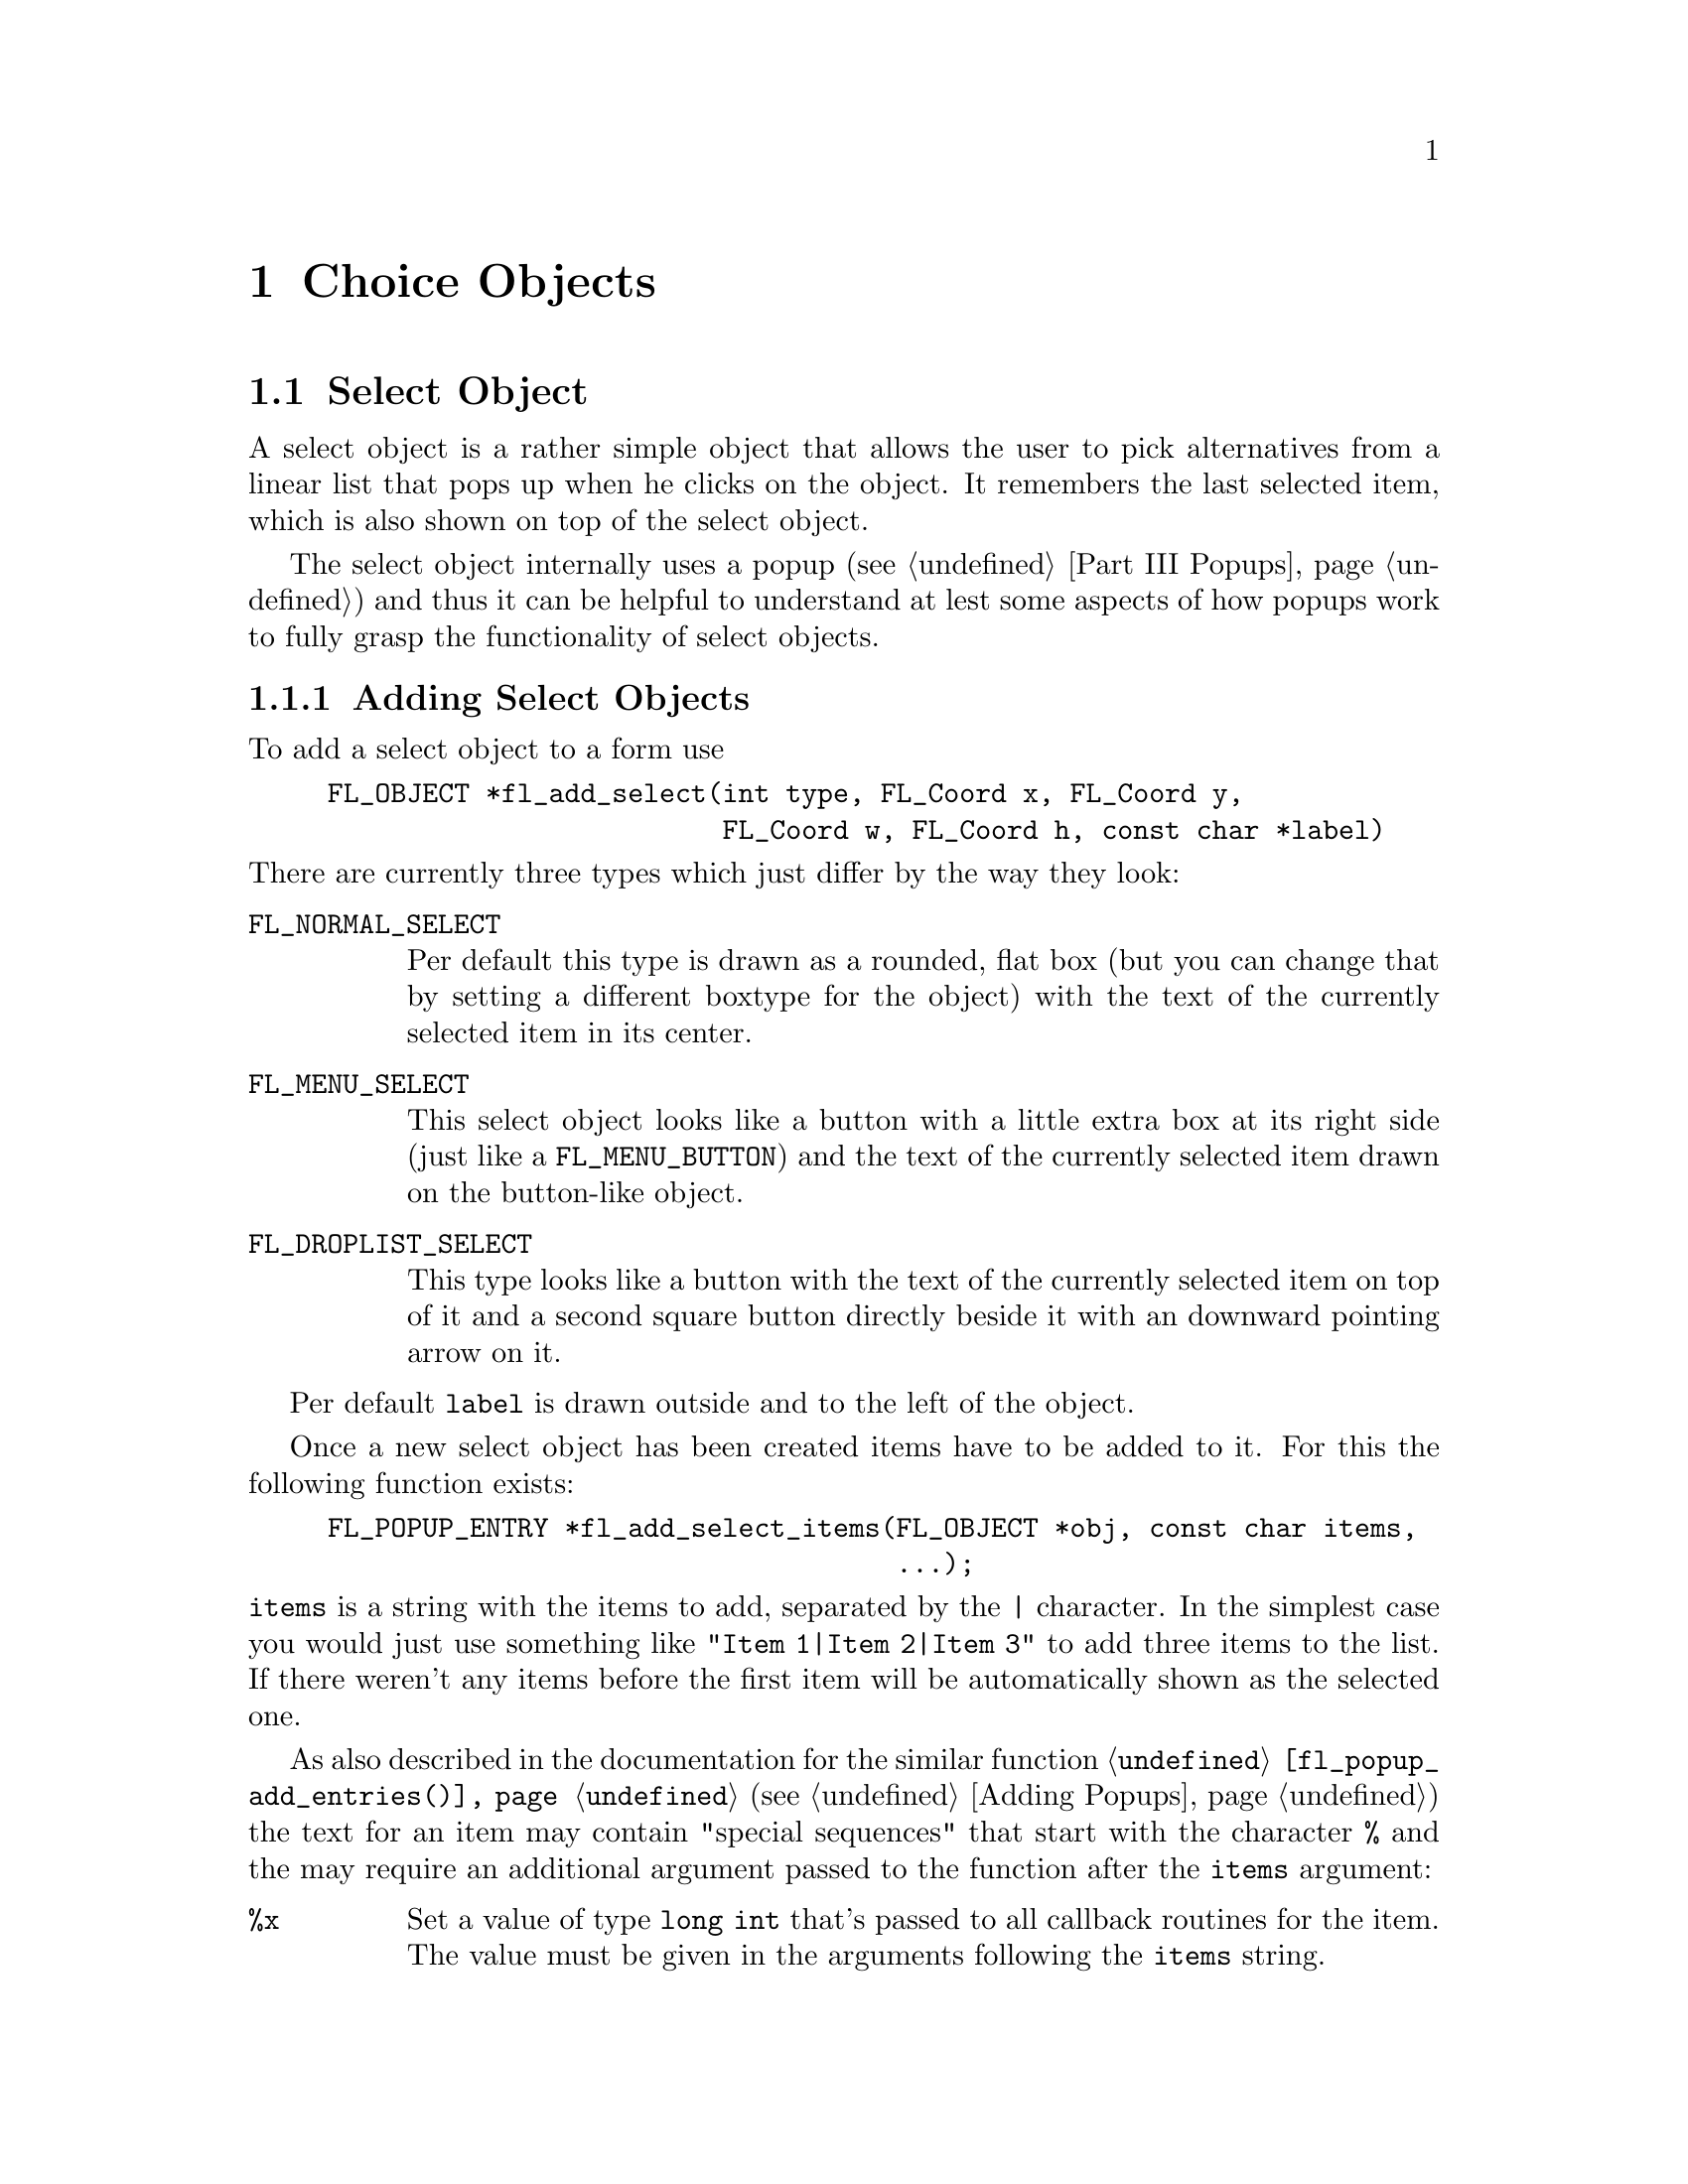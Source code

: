 @node Part III Choice Objects
@chapter Choice Objects

@ifnottex

@menu
* Select Object:   Select Object
* Nmenu Object:    Nmenu Object
* Browser Object:  Browser Object
@end menu

@end ifnottex


@node Select Object
@section Select Object

A select object is a rather simple object that allows the user to
pick alternatives from a linear list that pops up when he clicks on
the object. It remembers the last selected item, which is also
shown on top of the select object.

The select object internally uses a popup (@pxref{Part III Popups})
and thus it can be helpful to understand at lest some aspects of how
popups work to fully grasp the functionality of select objects.


@ifnottex

@menu
* Adding Select Objects:   Adding Select Objects
* Select Interaction:      Select Interaction
* Other Select Routines:   Other Select Routines
* Select Attributes:       Select Attributes
* Remarks:                 Select Remarks
@end menu

@end ifnottex


@node Adding Select Objects
@subsection Adding Select Objects

To add a select object to a form use
@findex fl_add_select()
@anchor{fl_add_select()}
@example
FL_OBJECT *fl_add_select(int type, FL_Coord x, FL_Coord y,
                         FL_Coord w, FL_Coord h, const char *label)
@end example
@noindent
There are currently three types which just differ by the way they
look:
@table @code
@tindex FL_NORMAL_SELECT
@anchor{FL_NORMAL_SELECT}
@item FL_NORMAL_SELECT
Per default this type is drawn as a rounded, flat box (but you can
change that by setting a different boxtype for the object) with the
text of the currently selected item in its center.
@tindex FL_MENU_SELECT

@tindex MENU_SELECT
@anchor{MENU_SELECT}
@item FL_MENU_SELECT
This select object looks like a button with a little extra box at its
right side (just like a @code{FL_MENU_BUTTON}) and the text of the
currently selected item drawn on the button-like object.

@tindex FL_DROPLIST_SELECT
@anchor{FL_DROPLIST_SELECT}
@item FL_DROPLIST_SELECT
This type looks like a button with the text of the currently selected
item on top of it and a second square button directly beside it with
an downward pointing arrow on it.
@end table

Per default @code{label} is drawn outside and to the left of the
object.

Once a new select object has been created items have to be added to
it. For this the following function exists:
@findex fl_add_select_items()
@anchor{fl_add_select_items()}
@example
FL_POPUP_ENTRY *fl_add_select_items(FL_OBJECT *obj, const char items,
                                    ...);
@end example
@noindent
@code{items} is a string with the items to add, separated by the
@code{|} character. In the simplest case you would just use something
like @code{"Item 1|Item 2|Item 3"} to add three items to the list. If
there weren't any items before the first item will be automatically
shown as the selected one.

As also described in the documentation for the similar function
@code{@ref{fl_popup_add_entries()}} (@pxref{Adding Popups}) the text
for an item may contain "special sequences" that start with the
character @code{%} and the may require an additional argument passed
to the function after the @code{items} argument:
@table @code
@item %x
Set a value of type @code{long int} that's passed to all callback
routines for the item. The value must be given in the arguments
following the @code{items} string.

@item %u
Set a @code{user_void} pointer that's passed to all callbacks of the
item. The pointer must be specified in the arguments following the
@code{items} string.

@item %f
Set a callback function that gets called when the item is selected.
The function is of type
@example
int callback(FL_POPUP_RETURN *r);
@end example
@noindent
Informaton about the item etc.@: gets passed to the callback function
via the @ref{FL_POPUP_RETURN} structure and the return value of the
function can be used to keep the selection being made form becoming
reported back to the user made by returning a value of
@code{FL_IGNORE} (-1). The functions address must be given in the
arguments following the @code{items} string.

@item %E
Set a callback routine that gets called each time the mouse enters the
item (as long as the item isn't disabled or hidden). The type of the
function is the same as that of the callback function for the
selection of the item but it's return value is never used. The
functions address must be given in the arguments following the
@code{items} string.

@item %L
Set a callback routine that gets called each time the mouse leaves the
item. The type of the function is the same that as of the callback
function for the selection of the item but it's return value is never
used. The functions address must be given in the arguments following
the @code{items} string.

@item %d
Marks the item as disabled, i.e.@: it can't be selected and its text
is per default drawn in a different color

@item %h
Marks the item as hidden, i.e.@: it is not shown while in this state.

@item %S
For items with shortcut keys it's quite common to have them shown on
the right hand side. Using @code{%S} you can split the items text
into two parts, the first one (before @code{%S}) being drawn flushed
left and the second part flushed right. Note that using this special
sequence doesn't automatically sets a shortcut key, this still has to
be done using @code{%s}.

@item %s
Sets one or more shortcut keys for an item. Requires a string with the
shortcuts in the arguments following the @code{items} string.
@xref{Shortcuts}, for details on how to define shortcuts. Please note
that the character in the label idenical to the shortcut character is
only shown as underlined if @code{%S} isn't used.

@item %%
Use this to get a @code{%} within the text of an item.
@end table
@noindent
If you compare this list of "special sequences" with those listed for
the @code{@ref{fl_popup_add_entries()}} function you will find that
aome are missing. This is because a select object is a simple linear
list of items that uses only parts of the popups functionalities.

Another way to set up the popup of a select object is to use the
function
@findex fl_set_select_items()
@anchor{fl_set_select_items()}
@example
long fl_set_select_items(FL_OBJECT *obj, FL_POPUP_ITEM *item);
@end example
@noindent
Here @code{item} is an array of structures of type @ref{FL_POPUP_ITEM}
with the @code{text} member of the very last element of the array
being set to @code{NULL}, indicating the end of the array.

The @code{text} member is the text of the item. It may only contain
one "special sequence", @code{%S} to indicate that the string is to be
split at that position into the part of the item label to be drawn to
the left and on the right side (also prepending the string with
@code{_} or @code{/} has no effect). @code{callback} is a callback
function to be invoked on selection of the item. @code{shortcut} is a
string for setting keybord shortcuts for the item. @code{type} has no
function at all here (there can be only items of type
@code{FL_POPUP_NORMAL} in a select objects popup) and @code{state} can
be set to @code{FL_POPUP_DISABLED} and/or @code{Fl_POPUP_HIDDEN}.

Please note: when the select object already had items before the call
of @code{@ref{fl_set_select_items()}} then they are removed before the
new ones are set. The values assigned to the items start at 0.

A third way to "populate" a select object is to create a popup
directly and then associate it with the selecy object using
@findex fl_set_select_popup()
@anchor{fl_set_select_popup()}
@example
int fl_set_select_popup(FL_OBJECT *obj, FL_POPUP *popup);
@end example
@noindent
If the select object lready had a popup before this will be deleted
and replaced by the new popup passed as the second argument. Please
note that the popup the argument @code{popup} points to may not
contain any entries other than those of type @code{FL_POPUP_NORMAL}
(and, of course, the popup can't be a sub-popup of another popup).


@node Select Interaction
@subsection Select Interaction

The simplest interaction with a select object consists of clicking
onto the object and then selecting an item in the popup that gets
shown directly beside the mouse position.

If you click with the left or right mouse button onto the select
object previous or next item, respectively, will be selected. If
youl keep the left or mouse button pressed down for a longer time
slowly all alternatives are selected, one after each other.

You finally can also use the scroll wheel of your mouse to select
the next or previous item (scrolling down selects the next, scrolling
up the previous item).

On every selection of an item (also if the already selected item is
re-selected) a callback that may have been associated with the item is
executed. The callback receives as its argument a pointer to a
structure of type @ref{FL_POPUP_RETURN}.

Its @code{val} member is a integer value associated with the entry.
It can be set explicitely on creationg of the item using the @code{%x}
"special sequence". If not given then first item gets the value 0,
the next 1 etc. @code{user_data} is a pointer to some user data, which
can be set on creation of the item using @code{%u}. @code{text} is the
string used in creating the item, including all "special sequences",
while @code{label} is the string shown in the popup for the item. If
there was a special sequence of @code{%S} in the string that was used
to create the item @code{accel} is the text that appears right-flushed
in the popup for the item. @code{entry} is a pointer to the popup
entry that represents the item in the select object and, finally,
@code{popup} is the popup associated with the select object.

Normally, when a new item is selected this is reported back to the
caller either by calling the select objects callback (if one exists)
or by returning the onject as the result of a call of e.g.@:
@code{@ref{fl_do_forms()}}. But if the callback for the item itself
returns @code{FL_IGNORE} then the latter doesn't happen. This can be
useful for cases where all work for a change of the selection can
already be done within the items callback and the "main loop"
shouldn't get involved anymore.

Per default the popup of a select objects remains shown when the user
releases the mouse somewhere outside the popup window (or on its title
area). The alternative is to close the popup immediately when the user
releases the mouse, independent of where it is. Using the function
@findex fl_set_select_policy()
@anchor{fl_set_select_policy()}
@example
int fl_set_select_policy(FL_OBJECT *obj, int policy);
@end example
@noindent
the program can switch between these two modes of operation,
where @code{policy} can be on of two values:
@table @code
@tindex FL_POPUP_NORMAL_SELECT
@anchor{FL_POPUP_NORMAL_SELECT}
@item FL_POPUP_NORMAL_SELECT
Keeps the popup opened when the mouse isn't released on one of the
selectable items.

@tindex FL_POPUP_DRAG_SELECT
@anchor{FL_POPUP_DRAG_SELECT}
@item FL_POPUP_DRAG_SELECT
Close the popup immediately when the mouse button is released.
@end table
@noindent
The function returns on success the previous setting of the "policy"
and -1 on error.


@node Other Select Routines
@subsection Other Select Routines

To find out which item is currently selected use
@findex fl_get_select_item()
@anchor{fl_get_select_item()}
@example
FL_POPUP_RETURN *fl_get_select_item(FL_OBJECT *obj); 
@end example
@noindent
It returns a pointer to a structure of type @ref{FL_POPUP_RETURN} as
already described above, containing all needed information about the
selected item.

For some actions, e.g.@: deletion of an item etc., it is necessary to
know the popup entry that represents it. Therefore it's possible to
search the list of items accoring to several criteria:
@findex fl_get_select_item_by_value()
@anchor{fl_get_select_item_by_value()}
@findex fl_get_select_item_by_label()
@anchor{fl_get_select_item_by_label()}
@findex fl_get_select_item_by_text()
@anchor{fl_get_select_item_by_text()}
@example
FL_POPUP_ENTRY *fl_get_select_item_by_value(FL_OBJECT *obj, long val);
FL_POPUP_ENTRY *fl_get_select_item_by_label(FL_OBJECT *obj,
                                            const char *label);
FL_POPUP_ENTRY *fl_get_select_item_by_label(FL_OBJECT *obj,
                                            const char *text);
@end example
The first function, @code{@ref{fl_get_select_item_by_value()}},
searches through the list of items and returns the first one with the
@code{val} associated with the item (or @code{NULL} if none is found).
The second, @code{@ref{fl_get_select_item_by_label()}} searches for a
certain label as displayed for the iten in the popup. The third,
@code{@ref{fl_get_select_item_by_text()}} searches for the text the
item was created by (that might be the same as the label text in
simple cases). Please note that all functions return a structure of
type @ref{FL_POPUP_ENTRY} (and not @ref{FL_POPUP_RETURN}, which
gives you direct access to the entry in the popup for the item.

Using e.g.@: the result of one of the functions above you can also
set the currently selected item via your program using
@findex fl_set_select_item()
@anchor{fl_set_select_item()}
@example
FL_POPUP_RETURN *fl_set_select_item(FL_OBJECT *obj,
                                    FL_POPUP_ENTRY *entry);
@end example

Or you could use the result to delete an item:
@findex fl_delete_select_item()
@anchor{fl_delete_select_item()}
@example
int fl_delete_select_item(FL_OBJECT *obj, FL_POPUP_ENTRY *entry);
@end example
@noindent
Please note that the values associated with items won't change due to
removing an item.

Alternatively, you can replace an item by one or more new ones.
To do that use
@findex fl_replace_select_item()
@anchor{fl_replace_select_item()}
@example
FL_POPUP_ENTRY *fl_replace_select_item(FL_OBJECT *obj,
                                       FL_POPUP_ENTRY *old,
                                       const char *new_items, ...);
@end example
@noindent
@code{old} designates the item to be removed and @code{new_items} is a
string exactly like it would be used in @code{@ref{fl_add_select_items()}}
for the @code{items} argument, that defines the item(s) to replace the
existing item. Please note that, unless values to be associated with
the items (see the @code{val} member of the @ref{FL_POPUP_RETURN}
structure) there's a twist here. When items get created they per
default reeive increasing values, starting at 0. This also holds for
items that get created in the process of replacement. The result is
that the ordering of those values in that case won;t represent the
order in whch they appear in the select objects popup.

Another sometimes useful function allows to insert new items somewhere
in the middle of a list of already existing items:
@findex fl_insert_select_item()
@anchor{fl_insert_select_item()}
@example
FL_POPUP_ENTRY *fl_insert_select_item(FL_OBJECT *obj,
                                      FL_POPUP_ENTRY *after,
                                      const char *new_items, ...);
@end example
@noindent
@code{after} is the entry after which the new item(s) are to be
inserted (if it's @code{NULL} the new items are inserted at the very
start). The rest of the argumnts are the same as for
@code{@ref{fl_replace_select_item()}} and the same caveats about the
values associated autimatically with the new items holds.

It's possible to remove all items from a select object by calling
@findex fl_clear_select()
@anchor{fl_clear_select()}
@example
int fl_clear_select(FL_OBJECT *obj);
@end example
@noindent
Afterwards you have to call again e.g.@:
@code{@ref{fl_add_select_items()}} to set new entries. Note that if
you used @code{@ref{fl_set_select_popup()}} to set a popup for the
select object then that popup gets deleted automatically on calling
@code{@ref{fl_clear_select()}}! The values automatically associated
with items when calling @code{@ref{fl_add_select_items()}} will start
at 0 again.


@node Select Attributes
@subsection Select Attributes

The two color arguments, @code{clo1} and @code{col2}, of the function
@code{@ref{fl_set_object_color()}} set the background color of the
obect normally and when the mouse is hovering over it, respectively.

With the functions
@findex fl_set_selection_text_color()
@anchor{fl_set_selection_text_color()}
@findex fl_get_selection_text_color()
@anchor{fl_get_selection_text_color()}
@example
FL_COLOR fl_set_selection_text_color(FL_OBJECT *obj, FL_COLOR color);
FL_COLOR fl_get_selection_text_color(FL_OBJECT *obj);
@end example
@noindent
the color of the text of the currenty selected item on top of the
object can be set or queried.

To control (or determine) the alignment of the text with the currently
selected item on top of the select object use
@findex fl_set_select_text_align()
@anchor{fl_set_select_text_align()}
@findex fl_get_select_text_align()
@anchor{fl_get_select_text_align()}
@example
int fl_set_select_text_align(FLOBJECT *obj, int align);
int fl_get_select_text_align(FLOBJECT *obj);
@end example
@noindent
Please note that the @code{FL_ALIGN_INSIDE} flag must be set with
@code{align} since the text always will be drawn withing the
boundaries of the object. On success the function return the old
setting for the alignemnt or -1 on error.

Finally, the font style and size of the text can be set or obtained
using
@findex fl_set_select_font()
@anchor{fl_set_select_font()}
@findex fl_get_select_font()
@anchor{fl_get_select_font()}
@example
int fl_set_select_font(FL_OBJECT *obj, int style, int size);
int fl_get_select_font(FL_OBJECT *obj, int *style, int *size);
@end example
@noindent

The rest of the appearance of a select object concerns the popup that
is used. To avoid bloating the API unnecessarily no functions for
select objects were added that would just call popup functions. The
popup belonging to a select object can be easily ound from either
a @ref{FL_POPUP_ENTRY} structure as returned by the functions for
searching for items or the @code{L_POPUP_RETURN} structure passed
to all callbacks and also returned by
@code{@ref{fl_get_select_item()}}. Both structures have a member
called @code{popup} that is a pointer to the popup associated with the
select object. For popup functions operation on indiviual items just
use the poiner to the @ref{FL_POPUP_ENTRY} structure itself or the
@code{entry} member of the @ref{FL_POPUP_RETURN} structure.

There's also a convenience function for finding out the popup used
for a select object:
@findex fl_get_select_popup()
@anchor{fl_get_select_popup()}
@example
FL_POPUP *fl_get_select_popup(FL_OBJECT *obj);
@end example
@noindent
During the lifetime of a select object the popup never changes as long
as @code{@ref{fl_set_select_popup()}} isn't called.

Per default the popup of a select object does not have a title drawn
on top of it. To change that use @code{@ref{fl_popup_set_title()}}.

To change the various colors and fonts used when drawing the popup use
the functions @code{@ref{fl_popup_set_color()}} and
@code{@ref{fl_popup_entry_set_font()}} (and
@code{@ref{fl_popup_set_title_font()}}).

To change the border width or minimum width of the popup use
@code{@ref{fl_popup_set_bw()}} and
@code{@ref{fl_popup_set_min_width()}}.

To disable or hide (or do the reverse) an item use the functions
@code{@ref{fl_popup_entry_set_state()}} and
@code{@ref{fl_popup_entry_get_state()}}.

The keyboard shortcut for an entry can be set via
@code{@ref{fl_popup_entry_set_shortcut()}}.

The callback functions (selection, enter and leave callback) for
individual items can be set via
@code{@ref{fl_popup_entry_set_callback()}},
@code{@ref{fl_popup_entry_set_enter_callback()}} and
@code{@ref{fl_popup_entry_set_leave_callback()}}, a callback for the
whole popup with @code{@ref{fl_popup_set_callback()}}.

Finally, to assign a different (long) value to an item or set a
pointer to user data use @code{@ref{fl_popup_entry_set_value()}}
and @code{@ref{fl_popup_entry_set_user_data()}}.


@node Select Remarks
@subsection Remarks

See the demo program @file{select.c} for an example of the use of
select objects.


@node Nmenu Object
@section Nmenu Object

Another object type that heavily depends on popups is the "nmenu"
object type. It is meant to be used for menus and the "n" in front of
the name stands for "new" since this is a re-implementation of the
old menu object type (which is now deprecated since it is based on
@ref{XPopup}).


@ifnottex

@menu
* Adding Nmenu Objects:   Adding Nmenu Objects
* Nmenu Interaction:      Nmenu Interaction
* Other Nmenu Routines:   Other Nmenu Routines
* Nmenu Attributes:       Nmenu Attributes
* Remarks:                Nmenu Remarks
@end menu

@end ifnottex


@node Adding Nmenu Objects
@subsection Adding Nmenu Objects

To add a nmenu object use
@findex fl_add_nmenu()
@anchor{fl_add_nmenu()}
@example
FL_OBJECT *fl_add_nmenu(int type, FL_Coord x, FL_Coord y,
                        FL_Coord w, FL_Coord h, const char *label);
@end example
@noindent
There are currently three types:
@table @code
@tindex FL_NORMAL_NMENU
@anchor{FL_NORMAL_NMENU}
@item FL_NORMAL_NMENU
Probably the most often used type: shown as text on a borderless
background, popup gets opened when clicked on.

@tindex FL_NORMAL_TOUCH_NMENU
@anchor{FL_NORMAL_TOUCH_NMENU}
@item FL_NORMAL_TOUCH_NMENU
Also shown as text on a borderless background, but popup gets opened
when the mouse is moved on top of it without any further user action
required.

@tindex FL_BUTTON_NMENU
@anchor{FL_BUTTON_NMENU}
@item FL_BUTTON_NMENU
When not active shown as text on borderless background, when clicked
on popup is shown and the object itself being dispayed as a button.

@tindex FL_BUTTON_TOUCH_NMENU
@anchor{FL_BUTTON_TOUCH_NMENU}
@item FL_BUTTON_TOUCH_NMENU
When not active shown as text on borderless background, when mouse is
moved onto it the popup is shown and the object itself is dispayed as
a button.
@end table

Once a new nmenu object has been created items have to be added to
it. For this the following function exists:
@findex fl_add_nmenu_items()
@anchor{fl_add_nmenu_items()}
@example
FL_POPUP_ENTRY *fl_add_nmenu_items(FL_OBJECT *obj, const char items,
                                   ...);
@end example
@noindent
@code{items} is a string with the items to add, separated by the
@code{|} character. In the simplest case you would just use something
like @code{"Item 1|Item 2|Item 3"} to add three items to the list.

As also described in the documentation for the similar function
@code{@ref{fl_popup_add_entries()}} the text for an item may contain
"special sequences" that start with the character @code{%} and the may
require an additional argument passed to the function after the
@code{items} argument. All of those described in detail in the
documentation for the @code{@ref{fl_popup_add_entries()}} function can
also be used for nmenus.

Another way to set up the popup of a select object, using an array of
@ref{FL_POPUP_ITEM} structures, is via the function
@findex fl_set_nmenu_items()
@anchor{fl_set_nmenu_items()}
@example
long fl_set_nmenu_items(FL_OBJECT *obj, FL_POPUP_ITEM *item);
@end example
@noindent
The function expects an array of @ref{FL_POPUP_ITEM} structuress, with
the very last element having @code{NULL} as the @code{text} member to
mark the end of the array.

The @code{text} member of the structure may contain the character
sequence @code{%S} to have the text drawn for the item split up at
that position and with everything before @code{%S} drawn left-flushed
and the rest right-flushed. Moreover, @code{text} may start with the
character @code{/} and/or @code{_}. If there's an underline a line is
drawn above the item. And if there's a slash this item marks the begin
of s sub-menu with all further items belonging to the sub-menu until a
structure with @code{text} set to @code{NULL} is found in the array.
(The @code{/} and @code{_} characters are, of course, not drawn.)

@code{type} indicates the type of the item. It can be
@table @code
@tindex FL_POPUP_NORMAL
@anchor{FL_POPUP_NORMAL}
@item FL_POPUP_NORMAL
Just a noral, plain item.

@tindex FL_POPUP_TOGGLE
@anchor{FL_POPUP_TOGGLE}
@item FL_POPUP_TOGGLE
An item that represents one of tow states and is drawn with a
check-marker when in "on" state.

@tindex FL_POPUP_RADIO
@anchor{FL_POPUP_RADIO}
@item FL_POPUP_RADIO
A radio item, i.e.@: it belongs to a group of items of which only one
can be in "on" state at a time. The are drawn with a circle to the
left with circle for the "selected" item being filed with a color.
@end table
@noindent
Please note that if @code{text} starts with a @code{/} the type
@strong{must} be @code{FL_POPUP_NORMAL}.

The @code{state} member per default is @code{FL_POPUP_NONE}. It can be
set to
@table @code
@tindex FL_POPUP_NONE
@anchor{FL_POPUP_NONE}
@item FL_POPUP_NONE
No special flags are set for the state of the item.

@tindex FL_POPUP_DSABLED
@anchor{FL_POPUP_DSABLED}
@item FL_POPUP_DSABLED
The item is disabled and can't be selected.

@tindex FL_POPUP_HIDDEN
@anchor{FL_POPUP_HIDDEN}
@item FL_POPUP_HIDDEN
The popup is hidden, i.e.@: does not get shown (and thus can't be
selected).

@tindex FL_POPUP_CHECKED
@anchor{FL_POPUP_CHECKED}
@item FL_POPUP_CHECKED
Only relevant for toggle or radio items, marks it as in "on" state.
@end table

@code{callback} is a function that will be called if the item is
selected. The callback function has the following type:
@example
typedef int (*FL_POPUP_CB)(FL_POPUP_RETURN *);
@end example
@noindent
It receives a pointer to a structure that contains all information
about the item selected by the user:
@example
typedef struct @{
    long int              val;       /* value assigned to entry */
    void                 *user_data; /* pointer to user data */
    const char           *text;      /* text of selected popup entry */
    const char           *label;     /* left-flished text */        
    const char           *accel;     /* right-flushed text */
    const FL_POPUP_ENTRY *entry;     /* selected popup entry */
    const FL_POPUP       *popup;     /* popup we're called for */
@} FL_POPUP_RETURN;
@end example
@noindent
@code{val} is a value that has been associated with the item and
@code{user_data} is a pointer that can be used to store the location
of further information. @code{text} is the text that was used to
create the item (including all "special" characters), while
@code{label} and @code{accel} are the texts shown for the item on the
left and right. @code{entry} is the pointer to the structure for the
item selected and @code{popup} to the (sub-) popup the item belongs to
((@pxref{Part III Popups}, for more details on these structures).

If the callback function already does all the work required on
seletion of the item have it return the value @code{FL_IGNORE} to
keep the selection from being reported back to the main loop of the
program.

Finally, @code{shortcut} is a string encoding the keybord shortcut to
be used for the item.


There'e also a third method to "populate" a menu. If you already
created a popup than you can set it as the menu's popup via a call of
@findex fl_set_nmenu_popup()
@anchor{fl_set_nmenu_popup()}
@example
int fl_set_nmenu_popup(FL_POPUP *popup);
@end example
@noindent
Of course, the popup you associate with the nmenu object this way
can't be a sub-popup.


@node Nmenu Interaction
@subsection Nmenu Interaction

There are, if seen interaction-wise, two types of nmenu objects,
normal ones and touch nmenus. For normal nmenus a popup is opened when
the user clicks on the area of the nmenu object while for touch nmenus
the popup already is shown when the user moves the mouse unto the
area. In other respects they behave identical: the user just selects
one of the items in the popup (or one of the sub-popups) and then the
popup is closed again. The selection can now be handled within a
callback function and/or reported back to the main loop of the
program.

The popup is always shown directly below the nmenu object (except
for the case that the popup is that long that it wouldn't fit on the
screen, in that case the popup is drawn above the nmenu's area0>

The most natural way to deal with a selection by the user is probably
via a callback for the item that was selected. But also a callback for
the popup as a whole or the object itself can be used. Item and popup
callback functions are of type @code{FL_POPUP_CB} described above (and
in even more detail in @ref{Part III Popups}), while object callbacks
are "normal" XForms callback functions.

One detail about the interaction that can be adjusted is when the
nmenu's popup gets closed. Per default, the popup is closed when an
item is selected or (without a selection) when the user clicks
somehwere outside of the popups area. This can be changed so that the
popup also gets closed (without a selection) when the mouse button was
clicked or released on a non-selectable item (giving the impression of
a "pull-down" menu). For this purpose there's the
@findex fl_set_nmenu_policy()
@anchor{fl_set_nmenu_policy()}
@example
int fl_set_nmenu_policy(FL_OBJECT *obj, int policy);
@end example
@noindent
function where @code{policy} can be one of two values:
@table @code
@tindex FL_POPUP_NORMAL_SELECT
@item FL_POPUP_NORMAL_SELECT
Default, popup stays open until mouse button is released on a
selectable entry or button is clicked outside the popups area.

@tindex FL_POPUP_DRAG_SELECT
@item FL_POPUP_DRAG_SELECT
Popup is closed when the mouse button is released anywhere.
@end table
@noindent
The function returns on success the previous setting of the "policy"
and -1 on error.


@node Other Nmenu Routines
@subsection Other Nmenu Routines

To find out which item of a nmenu object was selected last use
@findex fl_get_nmenu_item()
@anchor{fl_get_nmenu_item()}
@example
FL_POPUP_RETURN *fl_get_nmenu_item(FL_OBJECT *obj);
@end example
@noindent
The functon returns either a pointer to a @ref{FL_POPUP_RETURN}
structure with informations about the selected item (as already
discussed above when talking about callbacks) or @code{NULL} if
no selection was made the last time the nmenu object was used.

For some actions, e.g.@: deletion of an item etc., it is necessary to
know the popup entry that represents it. Therefore it's possible to
search the list of items accoring to several criteria:
@findex fl_get_nmenu_item_by_value()
@anchor{fl_get_nmenu_item_by_value()}
@findex fl_get_nmenu_item_by_label()
@anchor{fl_get_nmenu_item_by_label()}
@findex fl_get_nmenu_item_by_text()
@anchor{fl_get_nmenu_item_by_text()}
@example
FL_POPUP_ENTRY *fl_get_nmenu_item_by_value(FL_OBJECT *obj, long val);
FL_POPUP_ENTRY *fl_get_nmenu_item_by_label(FL_OBJECT *obj,
                                           const char *label);
FL_POPUP_ENTRY *fl_get_nmneu_item_by_label(FL_OBJECT *obj,
                                           const char *text);
@end example
The first function, @code{@ref{fl_get_nmenu_item_by_value()}},
searches through the list of all items (including items in sub-popups)
and returns the first one with the @code{val} associated with the item
(or @code{NULL} if none is found). The second,
@code{@ref{fl_get_nmenu_item_by_label()}} searches for a certain label
as displayed for the iten in the popup. The third,
@code{@ref{fl_get_nmenu_item_by_text()}} searches for the text the
item was created by (that might be the same as the label text in
simple cases). Please note that all functions return a structure of
type @ref{FL_POPUP_ENTRY} (and not @ref{FL_POPUP_RETURN}, which
gives you direct access to the entry in the popup for the item.


Using e.g.@: the results of the above searches a nmenu item can be
deleted:
@findex fl_delete_nmneu_item()
@anchor{fl_delete_nmneu_item()}
@example
int fl_delete_nmneu_item(FL_OBJECT *obj, FL_POPUP_ENTRY *item);
@end example

Alternatively, an item can be replaced by one or more items:
@findex fl_replace_nmenu_item()
@anchor{fl_replace_nmenu_item()}
@example
FL_POPUP_ENTRY *fl_replace_nmenu_item(FL_OBJECT *obj,
                                      FL_POPUP_ENTRY *old,
                                      const char *new_items, ...);
@end example
where @code{old} is the item to replace and @code{new_items} is a
string exactly as used for @code{@ref{fl_add_nmenu_items()}} with
informations about the new item(s).

One also may insert additional items using
@findex fl_insert_nmenu_items()
@anchor{fl_insert_nmenu_items()}
@example
FL_POPUP_ENTRY *fl_insert_nmenu_items(FL_OBJECT *obj,
                                      FL_POPUP_ENTRY *after,
                                      const char *new_items, ...);
@end example
@noindent
where @code{after} is the item after which the new items are to be
inserted (use @code{NULL} to insert at the very start) and
@code{new_items} is a strung just like used with
@code{@ref{fl_add_nmenu_items()}} with informations about the
additional item(s).

Finally, there's a function to remove all items from a nmenu object
at once:
@findex fl_clear_nmenu()
@anchor{fl_clear_nmenu()}
@example
in fl_clear_nmenu(FL_OBJECT *obj);
@end example


@node Nmenu Attributes
@subsection Nmenu Attributes


While not "active" the background of the nmenu object is drawn in the
color that can be controlled via the first color argument,
@code{col1}, of @code{@ref{fl_set_object_color()}}. When "active"
(i.e.@: while the popup is shown) its background is drawn in the color
of second color argument, @code{col2}, of the same function. The color
of the label when "inactive" is controlled via
@code{@ref{fl_set_object_lcol()}}. When in "active" state the color
use for the label can be set via the function
@findex fl_set_nmenu_hl_text_color()
@anchor{fl_set_nmenu_hl_text_color()}
@example
FL_COLOR fl_set_nmenu_hl_text_color(FL_OBJECT *obj, FL_COLOR color);
@end example
@noindent
The function returns the old color on success or @code{FL_MAX_COLORS}
on failure. Per default this color is @code{FL_BLACK} for nmenus that
are shown as a button while being "active" while for normal nmenus
it's the same color that is used items in the popup when the mouse is
hovering over them.

The size and style of the font used for the label of the nmenu object
can be set via @code{@ref{fl_set_object_lsize()}} and
@code{@ref{fl_set_object_lstyle()}}.

The rest of the appearance of a nmenu object is given by the
appearance of the popup. These can be directly set via the functions
for setting the popup appearance as described in @ref{Popup
Attributes}. To find out which popup is associated with the nmenu
object use the function
@findex fl_get_nmenu_popup()
@anchor{fl_get_nmenu_popup()}
@example
FL_POPUP *fl_get_nmenu_popup(FL_OBJECT *obj);
@end example
@noindent
and then use the popup specific functions to set the appearance. The
same also holds for the appearance etc.@: of the items of the popup, a
lot of functions exist that allow to set the attributes of entries of
a popup, @pxref{Popup Attributes}.


@node Nmenu Remarks
@subsection Remarks

See the demo program @file{menu.c}.


@node Browser Object
@section Browser Object

The browser object class is probably the most powerful that currently
exists in the Forms Library. A browser is a box that contains a number
of lines of text. If the text does not fit inside the box, a scrollbar
is automatically added so that the user can scroll through it. A
browser can be used for building up a help facility or to give
messages to the user.

It is possible to create a browser from which the user can select
lines. In this way the user can make its selections from a (possible)
long list of choices. Both single lines and multiple lines can be
selected, depending on the type of the browser.

@ifnottex

@menu
* Adding Browser Objects:   Adding Browser Objects
* Browser Types:            Browser Types
* Browser Interaction:      Browser Interaction
* Other Browser Routines:   Other Browser Routines
* Browser Attributes:       Browser Attributes
* Remarks:                  Browser Remarks
@end menu

@end ifnottex


@node Adding Browser Objects
@subsection Adding Browser Objects

To add a browser to a form use the routine
@findex fl_add_browser()
@anchor{fl_add_browser()}
@example
FL_OBJECT *fl_add_browser(int type, FL_Coord x, FL_Coord y,
                          FL_Coord w, FL_Coord h, const char *label);
@end example
@noindent
The meaning of the parameters is as usual. The label is placed below
the box by default.


@node Browser Types
@subsection Browser Types

The following types of browsers exist (see below for more information
about them):
@table @code
@tindex FL_NORMAL_BROWSER
@anchor{FL_NORMAL_BROWSER}
@item FL_NORMAL_BROWSER
A browser in which no selections can be made.

@tindex FL_SELECT_BROWSER
@anchor{FL_SELECT_BROWSER}
@item FL_SELECT_BROWSER
In this case the user can make single line selections.

@tindex FL_HOLD_BROWSER
@anchor{FL_HOLD_BROWSER}
@item FL_HOLD_BROWSER
Same but the selection remains visible till the next selection.

@tindex FL_MULTI_BROWSER
@anchor{FL_MULTI_BROWSER}
@item FL_MULTI_BROWSER
Multiple selections can be made and remain visible till de-selected.
@end table

Hence, the differences only lie in how the selection process works.


@node Browser Interaction
@subsection Browser Interaction

The user can change the position of the slider or use keyboard cursor
keys (including @code{<Home>}, @code{<PageDown>}, etc.) to scroll
through the text. When he/she presses the left mouse below or above
the slider, the browser scrolls one page up or down. Any other mouse
button scrolls one line at a time (except wheel mouse buttons). When
not using an @code{FL_NORMAL_BROWSER}, the user can also make
selections with the mouse by pointing to a line or by using the cursor
keys.

For @code{FL_SELECT_BROWSER}'s, as long as the user keeps the mouse
pressed, the current line under the mouse is highlighted. Whenever he
releases the mouse the highlighting disappears and the browser is
returned to the application program. The application program can now
figure out which line was selected using a call of
@code{@ref{fl_get_browser()}} to be described below. It returns the
number of the last selected line (with the topmoset line being line
1.)

An @code{FL_HOLD_BROWSER} works exactly the same except that, when the
mouse is released, the selection remains highlighted.

An @code{FL_MULTI_BROWSER} allows the user to select and de-select
multiple lines. Whenever he selects or de-selects a line the browser
is returned to the application program that can next figure out (using
@code{@ref{fl_get_browser()}} described below) which line was
selected. It returns the number of the last selected line. When the
last line was de-selected it returns the negation of the line number.
I.e., if line 10 was selected last the routine returns 10 and if line
10 was de-selected last, it returns -10. When the user presses the
mouse on a non-selected line and then moves it with the mouse button
still pressed down, he will select all lines he touches with his mouse
until he releases it. All these lines will become highlighted. When
the user starts pressing the mouse on an already selected line he
de-selects lines rather than selecting them.


Per default a browser gets only returned or the associated callback
invoked on selection of a line (and, in the case of
@code{@ref{FL_MULTI_BROWSER}}, on deselections). This behaviour can be
changed by using the function
@findex fl_set_object_return()
@example
int fl_set_object_return(FL_OBJECT *obj, int when)
@end example
where when can have the following values
@table @code
@tindex FL_RETURN_NONE
@item FL_RETURN_NEVER
Never return or invoke callback.

@tindex FL_RETURN_SELECTION
@item FL_RETURN_SELECTION
Return or invoke callback on selection of a line. Please note that for
@code{@ref{FL_MULTI_BROWSER}} the browser may be returned just once
for a number of lines having been selected.

@tindex FL_RETURN_SELECTION
@item FL_RETURN_SELECTION
Return or invoke callback on deselection of a line. This only works
for @code{@ref{FL_MULTI_BROWSER}} browsers and the browser may be
returned just once for a number of lines having been deselected.

@tindex FL_RETURN_END_CHANGED
@item FL_RETURN_END_CHANGED
Return or invoke callback at end (mouse release) if the text in the
browser has been scrolled.

@tindex FL_RETURN_CHANGED
@item FL_RETURN_CHANGED
Return or invoke callback whenever the text in the browser has been scrolled.

@tindex FL_RETURN_END
@item FL_RETURN_END
Return or invoke callback on end of an interaction for scrolling the
text in the browser regardless if the text was scrolled or not.

@tindex FL_RETURN_ALWAYS
@item FL_RETURN_ALWAYS
Return or invoke callback on selection, deselection or scrolling of
text or end of scrolling.
@end table

The default settting for @code{when} for a browser is
@code{FL_RETURN_SELECTION|FL_RETURN_DESELECTION}.


@node Other Browser Routines
@subsection Other Browser Routines

There are a large number of routines to change the contents of a
browser, select and de-select lines, etc.

To remove all lnes from a browser use
@findex fl_clear_browser()
@anchor{fl_clear_browser()}
@example
void fl_clear_browser(FL_OBJECT *obj);
@end example

To add a line to a browser use
@findex fl_add_browser_line()
@anchor{fl_add_browser_line()}
@example
void fl_add_browser_line(FL_OBJECT *obj, const char *text);
@end example

A second way of adding a line to the browser is to use the call
@findex fl_addto_browser()
@anchor{fl_addto_browser()}
@example
void fl_addto_browser(FL_OBJECT *obj, const char *text);
@end example
@noindent
The difference to @code{@ref{fl_add_browser_line()}} is that with this
call the browser will be shifted such that the newly appended line is
visible. This is useful when e.g.@: using the browser to display
messages.

Sometimes it may be more convenient to add characters to a browser
without implying the starting of a new line. To this end, the
following routine exists
@findex fl_addto_browser_chars()
@anchor{fl_addto_browser_chars()}
@example
void fl_addto_browser_chars(FL_OBJECT *obj, const char *text);
@end example
@noindent
This function appends text to the last line in the browser without
advancing the line counter unless text contains embedded newline
characters (@code{'\n'}). In that case, the text before the embedded
newline is appended to the last line, and the line counter is
incremented. The characters after the newline, possibly with more
embedded newlines in it, are then added to the browser via means
similar to @code{@ref{fl_addto_browser()}}.

You can also insert a line in front of a given line. All lines after
it will be shifted. Note that the top line is numbered 1 (not 0).
@findex fl_insert_browser_line()
@anchor{fl_insert_browser_line()}
@example
void fl_insert_browser_line(FL_OBJECT *obj, int line,
                            const char *text);
@end example
@noindent
Inserting into an empty browser or after the last line in the browser
is the same as adding a line with e.g. @:
@code{@ref{fl_add_browser_line()}}.

To delete a line (shifting the following lines) use:
@findex fl_delete_browser_line()
@anchor{fl_delete_browser_line()}
@example
void fl_delete_browser_line(FL_OBJECT *obj, int line);

@end example

One can also replace a line using
@findex fl_replace_browser_line()
@anchor{fl_replace_browser_line()}
@example
void fl_replace_browser_line(FL_OBJECT *obj, int line,
                             const char *text);
@end example

Making many changes to a visible browser at the same moment, i.e.,
clearing it and loading it with a number of new choices, is slow
because the browser is redrawn after each change. The Forms Library
has a mechanism for avoiding this using the calls
@code{@ref{fl_freeze_form()}} and @code{@ref{fl_unfreeze_form()}}. So
a piece of code that fills in a visible browser should preferably look
like the following
@example
fl_freeze_form(brow->form);
fl_clear_browser(brow);
fl_add_browser_line(brow, "line 1");
fl_add_browser_line(brow, "line 2");
...
fl_unfreeze_form(brow->form);
@end example
@noindent
where @code{brow->form}q is the form that contains the browser object
named @code{brow}.

To obtain the contents of a particular line in the browser, use
@findex fl_get_browser_line()
@anchor{fl_get_browser_line()}
@example
const char *fl_get_browser_line(FL_OBJECT *obj, int line);
@end example
@noindent
It returns a pointer to the particular line of text.

It is possible to load an entire file into a browser using
@findex fl_load_browser()
@anchor{fl_load_browser()}
@example
int fl_load_browser(FL_OBJECT *obj, const char *filename);
@end example
@noindent
The routine returns whether or not the file name was successfully
loaded. If the file name is an empty string the browser is simply
cleared. This routine is particularly useful when using the browser
for a help facility. You can create different help files and load the
needed one depending on context.

The application program can select or de-select lines in the browser.
To this end the following calls exist with the obvious meaning:
@findex fl_select_browser_line()
@anchor{fl_select_browser_line()}
@findex fl_deselect_browser()
@anchor{fl_deselect_browser()}
@findex fl_deselect_browser_line()
@anchor{fl_deselect_browser_line()}
@example
void fl_select_browser_line(FL_OBJECT *obj, int line);
void fl_deselect_browser_line(FL_OBJECT *obj, int line);
void fl_deselect_browser(FL_OBJECT *obj);
@end example
@noindent
The last call de-selects all lines.

To check whether a line is selected, use the routine
@findex fl_isselected_browser_line()
@anchor{fl_isselected_browser_line()}
@example
int fl_isselected_browser_line(FL_OBJECT *obj, int line);
@end example

The routine
@findex fl_get_browser_maxline()
@anchor{fl_get_browser_maxline()}
@example
int fl_get_browser_maxline(FL_OBJECT *obj);
@end example
@noindent
returns the number of lines in the browser. For example, when the
application program wants to figure out which lines in a
@code{FL_MULTI_BROWSER} are selected code similar to the following can
be used:
@example
int total_lines = fl_get_browser_maxline(brow);
for (i = 1; i <= total_lines; i++)
    if (fl_isselected_browser_line(brow, i))
        /* Handle the selected line */
@end example

Sometimes it is useful to know how many lines are visible in the
browser. To this end, the following call can be used
@findex fl_get_browser_screenlines()
@anchor{fl_get_browser_screenlines()}
@example
int fl_get_browser_screenlines(FL_OBJECT *obj);
@end example
Please note that this count only includes lines that are shown
completely in the browser, lines that are partially obscured aren't
counted in.

To obtain the last selection made by the user, e.g. when the browser
is returned, the application program can use the routine
@findex fl_get_browser()
@anchor{fl_get_browser()}
@example
int fl_get_browser(FL_OBJECT *obj);
@end example
@noindent
It returns the line number of the last selection being made (0 if no
selection was made). When the last action was a de-selection (only for
@code{FL_MULTI_BROWSER}) the negative of the de-selected line number
is returned.

The following function allows to find out the (unobscured) line that
is currently shown at the top of the browser:
@findex fl_get_browser_topline()
@anchor{fl_get_browser_topline()}
@example
int fl_get_browser_topline(FL_OBJECT *obj);
@end example
@noindent
Note that the index of the top line is 1, not 0.

It is possible to register a callback function that gets called when a
line is double-clicked. To this end, the following function can be
used:
@findex fl_set_browser_dblclick_callback()
@anchor{fl_set_browser_dblclick_callback()}
@example
void fl_set_browser_dblclick_callback(FL_OBJECT *obj,
                                      void (*cb)(FL_OBJECT *, long),
`                                     long data);
@end example
@noindent
Of course, double-click callbacks make most sense for
@code{FL_HOLD_BROWSER}s.

The part if the text visible within the browser can be set
programmatically in a number of ways. With the functions
@findex fl_set_browser_topline()
@anchor{fl_set_browser_topline()}
@findex fl_set_browser_bottomline()
@anchor{fl_set_browser_bottomline()}
@example
void fl_set_browser_topline(FL_OBJECT *obj, int line);
void fl_set_browser_bottomline(FL_OBJECT *obj, int line);
@end example
@noindent
the line shown at the top or the bottom can be set (note again
that line numbers start with 1).

Instead of by line number also the amount the text is scrolled in
horizontal and vertical direction can be set with the functions
@findex fl_set_browser_xoffset()
@anchor{fl_set_browser_xoffset()}
@findex fl_set_browser_rel_xoffset()
@anchor{fl_set_browser_rel_xoffset()}
@findex fl_set_browser_yoffset()
@anchor{fl_set_browser_yoffset()}
@findex fl_set_browser_rel_yoffset()
@anchor{fl_set_browser_rel_yoffset()}
@example
void fl_set_browser_xoffset(FL_OBJECT *obj, FL_Coord xoff);
void fl_set_browser_rel_xoffset(FL_OBJECT *obj, double xval);
void fl_set_browser_yoffset(FL_OBJECT *obj, FL_Coord yoff);
void fl_set_browser_rel_yoffset(FL_OBJECT *obj, double yval);
@end example
@noindent
where @code{xoff} and @code{yoff} indicate how many pixels to scroll
horizontally (relativ to the left margin) or vertically (relative to
the top of the text), while @code{xval} and @code{yval} stand for
positions relative to the total width or height of all of the text and
thus have to be numbers between @code{0.0} and @code{1.0}.

There are also a number of functions that can be used to obtain the
current amount of scrolling:
@findex fl_get_browser_xoffset()
@anchor{fl_get_browser_xoffset()}
@findex fl_get_browser_rel_xoffset()
@anchor{fl_get_browser_rel_xoffset()}
@findex fl_get_browser_yoffset()
@anchor{fl_get_browser_yoffset()}
@findex fl_get_browser_rel_yoffset()
@anchor{fl_get_browser_rel_yoffset()}
@example
FL_Coord fl_get_browser_xoffset(FL_OBJECT *obj);
FL_Coord fl_get_browser_rel_xoffset(FL_OBJECT *obj);
FL_Coord fl_get_browser_yoffset(FL_OBJECT *obj);
FL_Coord fl_get_browser_rel_yoffset(FL_OBJECT *obj);
@end example


@node Browser Attributes
@subsection Browser Attributes

Never use the boxtype @code{FL_NO_BOX} for browsers.

The first color argument (@code{col1}) to
@code{@ref{fl_set_object_color()}} controls the color of the browser's
box, the second (@code{col2}) the color of the selection. The text
color is the same as the label color, @code{obj->lcol}.

To set the font size used inside the browser use
@findex fl_set_browser_fontsize()
@anchor{fl_set_browser_fontsize()}
@example
void fl_set_browser_fontsize(FL_OBJECT *obj, int size);
@end example

To set the font style used inside the browser use
@findex fl_set_browser_fontstyle()
@anchor{fl_set_browser_fontstyle()}
@example
void fl_set_browser_fontstyle(FL_OBJECT *obj, int style);
@end example
@noindent
@xref{Label Attributes and Fonts}, for details on font sizes and
styles.

It is possible to change the appearance of individual lines in the
browser. Whenever a line starts with the symbol @code{@@} the next
letter indicates the special characteristics associated with this line.
The following possibilities exist at the moment:
@table @code
@item f
Fixed width font.

@item n
Normal (Helvetica) font.

@item t
Times-Roman like font.

@item b
Boldface modifier.

@item i
Italics modifier.

@item l
Large (new size is @code{FL LARGE SIZE}).

@item m
Medium (new size is @code{FL MEDIUM SIZE}).

@item s
Small (new size is @code{FL SMALL SIZE}).

@item L
Large (new size = current size + 6)

@item M
Medium (new size = current size + 4)

@item S
Small (new size = current size - 2).

@item c
Centered.

@item r
Right aligned.

@item _
Draw underlined text.

@item -
An engraved separator. Text following @code{-} is ignored.

@item C
The next number indicates the color index for this line.

@item N
Non-selectable line (in selectable browsers).

@item @@
Regular @code{@@} character.
@end table

The modifiers (bold and itatic) work by adding @code{FL_BOLD_STYLE}
and @code{FL_ITALIC_STYLE} to the current active font index to look up
the font in the font table (you can modify the table using
@code{@ref{fl_set_font_name()}}).

More than one option can be used by putting them next to each other.
For example, @code{"@@C1@@l@@f@@b@@cTitle"} will give you the red,
large, bold fixed font, centered word @code{"Title"}. As you can see
the font change requests accumulate and the order is important, i.e.,
@code{"@@f@@b@@i"} gives you a fixed bold italic font while
@code{"@@b@@i@@f"} gives you a (plain) fixed font.

Depending on the font size and style lines may have different heights.

In some cases the character @code{@@} might need to be placed at the
beginning of the lines without introducing the special meaning
mentioned above. In this case you can use @code{@@@@} or change the
special character to something other than @code{@@} using the
following routine
@findex fl_set_browser_specialkey()
@anchor{fl_set_browser_specialkey()}
@example
void fl_set_browser_specialkey(FL_OBJECT *obj, int key);
@end example

To align different text fields on a line, tab characters (@code{'\t'})
can be embedded in the text. See @code{@ref{fl_set_tabstop()}} on how
to set tabstops.

There are two functions to turn the scrollbars on and off:
@findex fl_set_browser_hscrollbar()
@anchor{fl_set_browser_hscrollbar()}
@findex fl_set_browser_vscrollbar()
@anchor{fl_set_browser_vscrollbar()}
@example
void fl_set_browser_hscrollbar(FL_OBJECT *obj, int how);
void fl_set_browser_vscrollbar(FL_OBJECT *obj, int how);
@end example
@noindent
@code{how} can be set to the following values:
@table @code
@tindex FL_ON
@item FL_ON
Always on.
@tindex FL_OFF
@item FL_OFF
Always off.
@tindex FL_AUTO
@item FL_AUTO
On only when needed (i.e.@: there are more lines/chars than could be
shown at once in the browser).
@end table
@noindent
@code{FL_AUTO} is the default.

Please note that when you switch the scrollbars off the text can't be
scrolled by the user anymore at all (i.e.@: also not using methods
that don't use scrollbars, e.g.@: using the cursor keys).

Sometimes, it may be desirable for the application to obtain the
scrollbar positions when they change (e.g., to use the scrollbars of
one browser to control other browsers). There are two ways to achieve
this. You can use these functions:
@tindex FL_BROWSER_SCROLL_CALLBACK
@findex fl_set_browser_hscroll_callback()
@anchor{fl_set_browser_hscroll_callback()}
@findex fl_set_browser_vscroll_callback()
@anchor{fl_set_browser_vscroll_callback()}
@example
typedef void (*FL_BROWSER_SCROLL_CALLBACK)(FL_OBJECT *, int, void *);
void fl_set_browser_hscroll_callback(FL_OBJECT *obj,
                                     FL_BROWSER_SCROLL_CALLBACK cb,
                                     void *cb_data);
void fl_set_browser_vscroll_callback(FL_OBJECT *obj,
                                     FL_BROWSER_SCROLL_CALLBACK cb,
                                     void *cb_data);
@end example
@noindent
After scroll callbacks are set whenever the scrollbar changes position
the callback function is called as
@example
cb(ob, offset, cb_data);
@end example
@noindent
The first argument to the callback function @code{cb} is the browser
object, the second argument is the new xoffset for the horizontal
scrollbar or the new top line for the vertical scrollbar. The third
argument is the callback data specified as the third argument in the
function calls to install the callback.

To uninstall a scroll callback, use a @code{NULL} pointer as the
callback function.

As an alternative you cound request that the browser object gets
returned (or a callback invoked) when the the scrollbar positions are
changed. This can be done e.g.@: by passing @code{FL_RETURN_CHANGED}
(if necessary @code{OR}'ed with flags for also returning on
selection/deselections). Within the code for ealing with the
event you could check if this is a change event by using the
function
@findex fl_get_object_return_state()
@example
int fl_get_object_return_state(FL_OBJECT *obj);
@end example
and test if @code{@ref{FL_RETURN_CHANGED}} is set in the return
value (by just logically @code{AND}'ing both) and then handle
the change.

By default, the scrollbar size is based on the relation between the
size of the browser and the size of the text. To change the default,
use the following routine
@findex fl_set_browser_scrollbarsize()
@anchor{fl_set_browser_scrollbarsize()}
@example
void fl_set_browser_scrollbarsize(FL_OBJECT *obj, int hh, int vw);
@end example
@noindent
where @code{hh} is the horizontal scrollbar height and @code{vw} is
the vertical scrollbar width. Use 0 to indicate the default.

The default scrollbar type is @code{FL_THIN_SCROLLBAR}. There are two
ways you can change the default. One way is to use
@code{@ref{fl_set_defaults()}} or @code{@ref{fl_set_scrollbar_type()}}
to set the application wide default, another way is to use
@code{@ref{fl_get_object_component()}} to get the object handle to the
scrollbars and change the the object type forcibly. The first method
is preferable because the user can override the setting via resources.
Although the second method of changing the scrollbar type is not
recommended, the object handle obtained can be useful in changing the
scrollbar colors etc.

Finally there is a routine that can be used to obtain the browser size
in pixels for the text area
@findex fl_get_browser_dimension()
@anchor{fl_get_browser_dimension()}
@example
void fl_get_browser_dimension(FL_OBJECT *obj, FL_Coord *x, FL_Coord *y,
                              FL_COORD *w, FL_COORD *h);
@end example
@noindent
where @code{x} and @code{y} are measured from the top-left corner of
the form (or the smallest enclosing window). To establish the
relationship between the text area (a function of scrollbar size,
border with and text margin), you can compare the browser size and
text area size.


@node Browser Remarks
@subsection Remarks

Since version 1.0.92 there isn't a limit on the maximum length of
lines in a browser anymore. (The macro @code{FL_BROWSER_LINELENGTH}
still exists for backward compatibility but has now function anymore).

See @file{fbrowse1.c} for an example program using a
@code{FL_NORMAL_BROWSER} to view files. @file{browserall.c} shows all
different browsers. @file{browserop.c} shows the insertion and
deletion of lines in a @code{FL_HOLD_BROWSER}.

For the browser class, especially multi browsers, interaction via
callbacks is strongly recommended.
